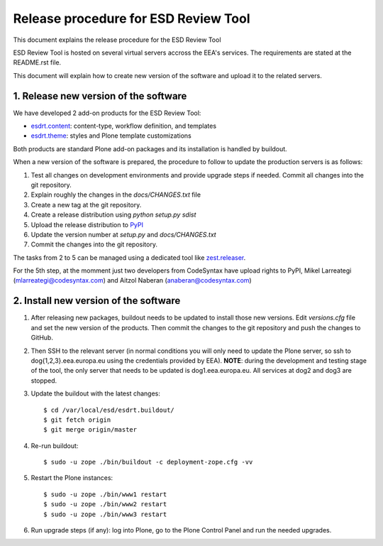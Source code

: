 ====================================================
Release procedure for ESD Review Tool
====================================================

This document explains the release procedure for the ESD Review Tool

ESD Review Tool is hosted on several virtual servers accross the EEA's services. The requirements are stated at the README.rst file.

This document will explain how to create new version of the software and upload it to the related servers.

1. Release new version of the software
========================================

We have developed 2 add-on products for the ESD Review Tool:

* `esdrt.content`_: content-type, workflow definition, and templates
* `esdrt.theme`_: styles and Plone template customizations

Both products are standard Plone add-on packages and its installation is handled by buildout.

When a new version of the software is prepared, the procedure to follow to update the production servers is as follows:

#. Test all changes on development environments and provide upgrade steps if needed. Commit all changes into the git repository.
#. Explain roughly the changes in the `docs/CHANGES.txt` file
#. Create a new tag at the git repository.
#. Create a release distribution using `python setup.py sdist`
#. Upload the release distribution to PyPI_
#. Update the version number at `setup.py` and `docs/CHANGES.txt`
#. Commit the changes into the git repository.

The tasks from 2 to 5 can be managed using a dedicated tool like `zest.releaser`_.

For the 5th step, at the momment just two developers from CodeSyntax have upload rights to PyPI, Mikel Larreategi (mlarreategi@codesyntax.com) and Aitzol Naberan (anaberan@codesyntax.com)

2. Install new version of the software
=======================================

#. After releasing new packages, buildout needs to be updated to install those new versions. Edit `versions.cfg` file and set the new version of the products. Then commit the changes to the git repository and push the changes to GitHub.

#. Then SSH to the relevant server (in normal conditions you will only need to update the Plone server, so ssh to dog{1,2,3}.eea.europa.eu using the credentials provided by EEA). **NOTE**: during the development and testing stage of the tool, the only server that needs to be updated is dog1.eea.europa.eu. All services at dog2 and dog3 are stopped.

#. Update the buildout with the latest changes::

    $ cd /var/local/esd/esdrt.buildout/
    $ git fetch origin
    $ git merge origin/master

#. Re-run buildout::

    $ sudo -u zope ./bin/buildout -c deployment-zope.cfg -vv

#. Restart the Plone instances::

    $ sudo -u zope ./bin/www1 restart
    $ sudo -u zope ./bin/www2 restart
    $ sudo -u zope ./bin/www3 restart


#. Run upgrade steps (if any): log into Plone, go to the Plone Control Panel and run the needed upgrades.



.. _`esdrt.content`: https://github.com/eea/esdrt.content
.. _`esdrt.theme`: https://github.com/eea/esdrt.theme
.. _PyPI: https://pypi.python.org
.. _`zest.releaser`: https://pypi.python.org/pypi/zest.releaser

